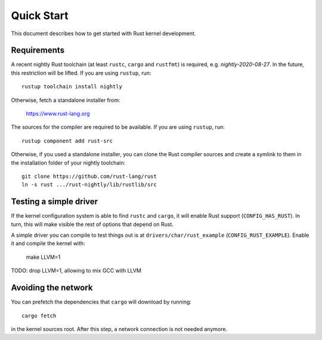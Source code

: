 .. _rust_quick_start:

Quick Start
===========

This document describes how to get started with Rust kernel development.

Requirements
------------

A recent nightly Rust toolchain (at least ``rustc``, ``cargo`` and ``rustfmt``) is required, e.g. `nightly-2020-08-27`. In the future, this restriction will be lifted. If you are using ``rustup``, run::

    rustup toolchain install nightly

Otherwise, fetch a standalone installer from:

    https://www.rust-lang.org

The sources for the compiler are required to be available. If you are using ``rustup``, run::

    rustup component add rust-src

Otherwise, if you used a standalone installer, you can clone the Rust compiler sources and create a symlink to them in the installation folder of your nightly toolchain::

    git clone https://github.com/rust-lang/rust
    ln -s rust .../rust-nightly/lib/rustlib/src

Testing a simple driver
-----------------------

If the kernel configuration system is able to find ``rustc`` and ``cargo``, it will enable Rust support (``CONFIG_HAS_RUST``). In turn, this will make visible the rest of options that depend on Rust.

A simple driver you can compile to test things out is at ``drivers/char/rust_example`` (``CONFIG_RUST_EXAMPLE``). Enable it and compile the kernel with:

    make LLVM=1

TODO: drop LLVM=1, allowing to mix GCC with LLVM

Avoiding the network
--------------------

You can prefetch the dependencies that ``cargo`` will download by running::

    cargo fetch

in the kernel sources root. After this step, a network connection is not needed anymore.


